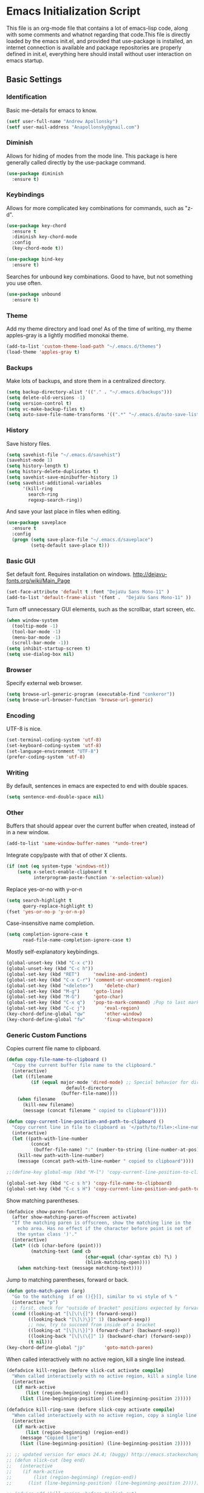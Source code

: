 #+LATEX_HEADER: \usepackage[margin=.75in]{geometry}
#+LATEX_HEADER: \usepackage{etoolbox}
#+LATEX_HEADER: \AtBeginEnvironment{minted}{\fontsize{8.5}{8.5}\selectfont}
* Emacs Initialization Script
This file is an org-mode file that contains a lot of emacs-lisp code, along with some comments and whatnot regarding that code.This file is directly loaded by the emacs init.el, and provided that use-package is installed, an internet connection is available and package repositories are properly defined in init.el, everything here should install without user interaction on emacs startup.
** Basic Settings
*** Identification
Basic me-details for emacs to know.
#+BEGIN_SRC emacs-lisp
(setf user-full-name "Andrew Apollonsky")
(setf user-mail-address "Anapollonsky@gmail.com")
#+END_SRC
*** Diminish

Allows for hiding of modes from the mode line. This package is here generally called directly by the use-package command.
#+BEGIN_SRC emacs-lisp
(use-package diminish
  :ensure t)
#+END_SRC
*** Keybindings

Allows for more complicated key combinations for commands, such as "z-d".
#+BEGIN_SRC emacs-lisp
(use-package key-chord
  :ensure t
  :diminish key-chord-mode
  :config
  (key-chord-mode t))

(use-package bind-key
  :ensure t)
#+END_SRC

Searches for unbound key combinations. Good to have, but not something you use often.
#+BEGIN_SRC emacs-lisp
  (use-package unbound
    :ensure t)
#+END_SRC
*** Theme
Add my theme directory and load one! As of the time of writing, my theme apples-gray is a lightly modified monokai theme.
#+BEGIN_SRC emacs-lisp
(add-to-list 'custom-theme-load-path "~/.emacs.d/themes")
(load-theme 'apples-gray t)
#+END_SRC

*** Backups 
Make lots of backups, and store them in a centralized directory.
#+BEGIN_SRC emacs-lisp
(setq backup-directory-alist '(("." . "~/.emacs.d/backups")))
(setq delete-old-versions -1)
(setq version-control t)
(setq vc-make-backup-files t)
(setq auto-save-file-name-transforms '((".*" "~/.emacs.d/auto-save-list/" t)))
#+END_SRC

*** History
Save history files.
#+BEGIN_SRC emacs-lisp
(setq savehist-file "~/.emacs.d/savehist")
(savehist-mode 1)
(setq history-length t)
(setq history-delete-duplicates t)
(setq savehist-save-minibuffer-history 1)
(setq savehist-additional-variables
      '(kill-ring
        search-ring
        regexp-search-ring))
#+END_SRC

And save your last place in files when editing.
#+BEGIN_SRC emacs-lisp
  (use-package saveplace
    :ensure t
    :config
    (progn (setq save-place-file "~/.emacs.d/saveplace")
           (setq-default save-place t)))

#+END_SRC
*** Basic GUI
Set default font. Requires installation on windows.
http://dejavu-fonts.org/wiki/Main_Page
#+BEGIN_SRC emacs-lisp
(set-face-attribute 'default t :font "DejaVu Sans Mono-11" )
(add-to-list 'default-frame-alist '(font .  "DejaVu Sans Mono-11" ))
#+END_SRC
Turn off unnecessary GUI elements, such as the scrollbar, start screen, etc.
#+BEGIN_SRC emacs-lisp
(when window-system
  (tooltip-mode -1)
  (tool-bar-mode -1)
  (menu-bar-mode -1)
  (scroll-bar-mode -1))
(setq inhibit-startup-screen t)
(setq use-dialog-box nil)
#+END_SRC

*** Browser
Specify external web browser.
#+BEGIN_SRC emacs-lisp
(setq browse-url-generic-program (executable-find "conkeror"))
(setq browse-url-browser-function 'browse-url-generic)
#+END_SRC
*** Encoding
UTF-8 is nice. 
#+BEGIN_SRC emacs-lisp
(set-terminal-coding-system 'utf-8)
(set-keyboard-coding-system 'utf-8)
(set-language-environment "UTF-8")
(prefer-coding-system 'utf-8)
#+END_SRC

*** Writing
By default, sentences in emacs are expected to end with double spaces. 
#+BEGIN_SRC emacs-lisp
(setq sentence-end-double-space nil)
#+END_SRC

*** Other
Buffers that should appear over the current buffer when created, instead of in a new window.
#+BEGIN_SRC emacs-lisp
(add-to-list 'same-window-buffer-names '*undo-tree*)
#+END_SRC

Integrate copy/paste with that of other X clients.
#+BEGIN_SRC emacs-lisp
  (if (not (eq system-type 'windows-nt))
      (setq x-select-enable-clipboard t
            interprogram-paste-function 'x-selection-value))
#+END_SRC

Replace yes-or-no with y-or-n
#+BEGIN_SRC emacs-lisp
(setq search-highlight t
      query-replace-highlight t)
(fset 'yes-or-no-p 'y-or-n-p)
#+END_SRC

Case-insensitive name completion.
#+BEGIN_SRC emacs-lisp
(setq completion-ignore-case t
      read-file-name-completion-ignore-case t)
#+END_SRC

Mostly self-explanatory keybindings.
#+BEGIN_SRC emacs-lisp
(global-unset-key (kbd "C-x c"))
(global-unset-key (kbd "C-c h"))
(global-set-key (kbd "RET")		'newline-and-indent)
(global-set-key (kbd "C-x C-r")	'comment-or-uncomment-region)
(global-set-key (kbd "<delete>")	'delete-char)
(global-set-key (kbd "M-g")		'goto-line)
(global-set-key (kbd "M-G")		'goto-char)
(global-set-key (kbd "C-x q")	'pop-to-mark-command) ;Pop to last mark
(global-set-key (kbd "C-c j")		'eval-region)
(key-chord-define-global "qw"		'other-window)
(key-chord-define-global "fw"		'fixup-whitespace)
#+END_SRC

*** Generic Custom Functions
Copies current file name to clipboard.
#+BEGIN_SRC emacs-lisp
  (defun copy-file-name-to-clipboard ()
    "Copy the current buffer file name to the clipboard."
    (interactive)
    (let ((filename
           (if (equal major-mode 'dired-mode) ;; Special behavior for dired-mode
                        default-directory
                      (buffer-file-name))))
      (when filename
        (kill-new filename)
        (message (concat filename " copied to clipboard")))))

  (defun copy-current-line-position-and-path-to-clipboard ()
    "Copy current line in file to clipboard as '</path/to/file>:<line-number>'"
    (interactive)
    (let ((path-with-line-number
           (concat
            (buffer-file-name) ":" (number-to-string (line-number-at-pos)))))
      (kill-new path-with-line-number)
      (message (concat path-with-line-number " copied to clipboard"))))
   
  ;;(define-key global-map (kbd "M-l") 'copy-current-line-position-to-clipboard) 

  (global-set-key (kbd "C-c s h") 'copy-file-name-to-clipboard)
  (global-set-key (kbd "C-c s H") 'copy-current-line-position-and-path-to-clipboard)
#+END_SRC

Show matching parentheses.
#+BEGIN_SRC emacs-lisp
(defadvice show-paren-function
  (after show-matching-paren-offscreen activate)
  "If the matching paren is offscreen, show the matching line in the
    echo area. Has no effect if the character before point is not of
    the syntax class ')'."
  (interactive)
  (let* ((cb (char-before (point)))
         (matching-text (and cb
                             (char-equal (char-syntax cb) ?\) )
                             (blink-matching-open))))
    (when matching-text (message matching-text))))
#+END_SRC

Jump to matching parentheses, forward or back.
#+BEGIN_SRC emacs-lisp
(defun goto-match-paren (arg)
  "Go to the matching  if on (){}[], similar to vi style of % "
  (interactive "p")
  ;; first, check for "outside of bracket" positions expected by forward-sexp, etc.
  (cond ((looking-at "[\[\(\{]") (forward-sexp))
        ((looking-back "[\]\)\}]" 1) (backward-sexp))
        ;; now, try to succeed from inside of a bracket
        ((looking-at "[\]\)\}]") (forward-char) (backward-sexp))
        ((looking-back "[\[\(\{]" 1) (backward-char) (forward-sexp))
        (t nil)))
(key-chord-define-global "jp"		'goto-match-paren)
#+END_SRC

When called interactively with no active region, kill a single line instead.
#+BEGIN_SRC emacs-lisp
  (defadvice kill-region (before slick-cut activate compile)
    "When called interactively with no active region, kill a single line instead."
    (interactive
     (if mark-active
         (list (region-beginning) (region-end))
       (list (line-beginning-position) (line-beginning-position 2)))))

  (defadvice kill-ring-save (before slick-copy activate compile)
    "When called interactively with no active region, copy a single line instead."
    (interactive
     (if mark-active
         (list (region-beginning) (region-end))
       (message "Copied line")
       (list (line-beginning-position) (line-beginning-position 2)))))

  ;; ;; updated version for emacs 24.4; (buggy) http://emacs.stackexchange.com/questions/2347/kill-or-copy-current-line-with-minimal-keystrokes
  ;; (defun slick-cut (beg end)
  ;;   (interactive
  ;;    (if mark-active
  ;;        (list (region-beginning) (region-end))
  ;;      (list (line-beginning-position) (line-beginning-position 2)))))

  ;; (advice-add 'kill-region :before #'slick-cut)

  ;; (defun slick-copy (beg end)
  ;;   (interactive
  ;;    (if (mark-active
  ;;        (list (region-beginning) (region-end)))
  ;;      (message "Copied line")
  ;;      (list (line-beginning-position) (line-beginning-position 2)))))

  ;; (advice-add 'kill-ring-save :before #'slick-copy)
#+END_SRC

** Interface
*** Helm
Helm is a powerful package framework allowing for rapid text-based narrowing of choices. Pretty much conflicts with ido.

#+BEGIN_SRC emacs-lisp
  (use-package helm
    :ensure t
    :diminish helm-mode
    :init
    (progn
      (require 'helm-config)

      (when (executable-find "curl")
        (setq helm-google-suggest-use-curl-p t))

      (setq helm-quick-update                     t ; do not display invisible candidates
            helm-split-window-in-side-p           t ; open helm buffer inside current window, not occupy whole other window
            helm-buffers-fuzzy-matching           t ; fuzzy matching buffer names when non--nil
            helm-move-to-line-cycle-in-source     t ; move to end or beginning of source when reaching top or bottom of source.
            helm-ff-search-library-in-sexp        t ; search for library in `require' and `declare-function' sexp.
            helm-scroll-amount                    8 ; scroll 8 lines other window using M-<next>/M-<prior>
            helm-ff-file-name-history-use-recentf t
            helm-ff-skip-boring-files t)
      (helm-mode))

    :config
    (progn 
      (global-set-key (kbd "M-x")         'helm-M-x)
      (global-set-key (kbd "M-y")         'helm-show-kill-ring)
      (global-set-key (kbd "C-x b")       'helm-mini)
      (global-set-key (kbd "C-x C-f")     'helm-find-files)
      (global-set-key (kbd "C-c m")       'helm-man-woman)
      (global-set-key (kbd "C-c f")       'helm-find)
      (global-set-key (kbd "C-c u")       'helm-locate)
      (global-set-key (kbd "C-c o")       'helm-occur)))


#+END_SRC

Helm-swoop allows for fast navigation of lines in a document. Similar to helm-occur.
#+BEGIN_SRC emacs-lisp
  (use-package helm-swoop
   :ensure t
   :config
   (progn
     (define-key isearch-mode-map (kbd "M-i")     'helm-swoop-from-isearch)
     (define-key helm-swoop-map (kbd "M-i")       'helm-multi-swoop-all-from-helm-swoop)
     (global-set-key (kbd "C-x y")            'helm-swoop))

  )

#+END_SRC
*** Winner-mode
Go back and forth in buffer and window configuration history. A bit messy with helm, but worth it.
#+BEGIN_SRC emacs-lisp
(when (fboundp 'winner-mode)
  (winner-mode 1))
(global-set-key (kbd "C-c C-<left>")	'winner-undo)
(global-set-key (kbd "C-c C-<right>")	'winner-redo)
#+END_SRC

*** Perspective
Control workspaces within emacs. Allows for multiple concurrent windows, switching between them, etc.
#+BEGIN_SRC emacs-lisp
  (use-package perspective
    :ensure t
    :config
    (progn
      (persp-mode 1)
      (key-chord-define-global "xx"               'persp-switch)))

  (use-package persp-projectile
    :ensure t)
#+END_SRC

*** Windmove/Framemove
Allows for SHIFT + arrow keys to navigate between open buffers. Framemove extends this functionality to frames. In org-mode, this only works when shift + arrows are not over headers.
#+BEGIN_SRC emacs-lisp
  (use-package windmove
    :ensure t
    :config
    (progn
      (windmove-default-keybindings)
      (add-hook 'org-shiftup-final-hook 'windmove-up)
      (add-hook 'org-shiftleft-final-hook 'windmove-left)
      (add-hook 'org-shiftdown-final-hook 'windmove-down)
      (add-hook 'org-shiftright-final-hook 'windmove-right)))

  (use-package framemove
    :ensure t
    :config
    (setq framemove-hook-into-windmove t))
#+END_SRC

*** Buffer-move
Easily swap the contents of two nearby buffer windows. Good when some programs open buffers in the wrong window.
#+BEGIN_SRC emacs-lisp
  (use-package buffer-move
    :ensure t
    :config
    (progn (global-set-key (kbd "C-x <up>")       'buf-move-up)
           (global-set-key (kbd "C-x <down>")     'buf-move-down)
           (global-set-key (kbd "C-x <left>")     'buf-move-left)
           (global-set-key (kbd "C-x <right>")    'buf-move-right)))

#+END_SRC

*** God Mode
When activated, all commands treated as C- commands. 
#+BEGIN_SRC emacs-lisp
(use-package god-mode
  :ensure t
  :config
  (key-chord-define-global "qq"		'god-local-mode))
#+END_SRC

*** Projectile
Used for navigating and otherwise controlling projects.
#+BEGIN_SRC emacs-lisp
  (use-package projectile
    :ensure t
    :config
    (progn 
      (projectile-global-mode)
      (setq projectile-completion-system 'helm)
      (setq projectile-enable-caching t)))

  (use-package helm-projectile
    :ensure t
    :config
    (progn 
      (helm-projectile-on)
      (global-set-key (kbd "C-c e")       'helm-projectile)))

#+END_SRC
*** Mode Line
Prettifies the mode-line.
#+BEGIN_SRC emacs-lisp
(use-package powerline
  :ensure t
  :config 
  (powerline-default-theme))
  
#+END_SRC

** Visual
*** Volatile Highlights
Highlight a recently-pasted region. 
#+BEGIN_SRC emacs-lisp
  (use-package volatile-highlights
    :ensure t
    :diminish volatile-highlights-mode
    :config
    (volatile-highlights-mode t))
#+END_SRC

*** Whitespace
Configure whitespace display.
#+BEGIN_SRC emacs-lisp
  (use-package whitespace
    :ensure t
    :diminish global-whitespace-mode
    :init
    (progn (setq whitespace-style
                 '(face tabs spaces newline space-mark tab-mark newline-mark indentation space-after-tab space-before-tab))
           (setq whitespace-display-mappings
                 '(
                   (space-mark 32 [183] [46]) ; normal space
                   (newline-mark 10 [182 10]) ; newlne
                   (tab-mark 9 [9655 9] [92 9]) ; tab
                   )))
    :config (global-whitespace-mode))
#+END_SRC

*** Hi-Lock
Turn on hi-lock, allowing highlighting of symbols.

#+BEGIN_SRC emacs-lisp
(global-hi-lock-mode 1)
(key-chord-define-global "hl"		'hi-lock-face-symbol-at-point)
(key-chord-define-global "hh"		'hi-lock-unface-buffer)
#+END_SRC
*** Uniquify
Generally emacs names multiple buffers with the same file by appending <2>, etc to them. Uniquify instead includes their directory name. This greatly helps distinguish between the two.
#+BEGIN_SRC emacs-lisp
  (require 'uniquify)
  (setq
   uniquify-buffer-name-style 'post-forward
   uniquify-separator ":"
   uniquify-after-kill-buffer-p t
   uniquify-ignore-buffers-re "^\\*")

#+END_SRC

*** Rainbow Delimiters.
Color different matching sets of parentheses in different colors. Colors defined in the theme.
#+BEGIN_SRC emacs-lisp
  (use-package rainbow-delimiters
    :ensure t
    :init 
    (add-hook 'prog-mode-hook 'rainbow-delimiters-mode))

#+END_SRC
*** Line Numbers
Only show line numbers in code-related major modes. They look really bad in org-mode, and are just unnecessary in a terminal.
#+BEGIN_SRC emacs-lisp
  (use-package nlinum
    :ensure t
    :init
    (progn 
      (add-hook 'haskell-mode-hook 'nlinum-mode)
      (add-hook 'emacs-lisp-mode-hook 'nlinum-mode)
      (add-hook 'c-mode-hook 'nlinum-mode)
      (add-hook 'c++-mode-hook 'nlinum-mode)
      (add-hook 'python-mode-hook 'nlinum-mode)))

#+END_SRC

*** Visual Line Mode
Causes line-wrapping, and remaps C-a and C-e to jump to visual lines, not logical lines.
#+BEGIN_SRC emacs-lisp
(global-visual-line-mode t)
(diminish 'visual-line-mode)
#+END_SRC
** Tool Major Modes
*** Ztree
Tools for navigating and comparing directories in tree-form.
#+BEGIN_SRC emacs-lisp
  (use-package ztree-dir
    :ensure ztree)

  (use-package ztree-diff
    :ensure ztree)
#+END_SRC

*** Org-Mode
Syntax highlighting for HTML export (uses theme colors, and theme is dark, so that doesn't work very well), syntax highlighting for PDF export (a lot better), custom document type, and some other stuff.
#+BEGIN_SRC emacs-lisp
    (use-package org
      :config
      (progn
        (unless (boundp 'org-export-latex-classes)
          (setq org-export-latex-classes nil))
        (setq org-log-done t)
        (setq org-src-fontify-natively t)

        ;; active Babel languages
        (org-babel-do-load-languages
         'org-babel-load-languages
         '((C . t)
           (python . t)
           (lisp . t)
           (latex . t)
           (sh . t)
           ))
        (key-chord-define-global "zq"             'org-capture)))

    ;; (setq org-export-html-style-include-scripts nil
    ;;        org-export-html-style-include-default nil)
    ;;  (setq org-export-html-style
    ;;        "<link rel=\"stylesheet\" type=\"text/css\" href=\"/home/aapollon/.emacs.d/themes/solarized-dark.css\" />")

    ;; Include the latex-exporter
    (use-package ox-latex
      :config
      (progn 
        ;; Add minted to the defaults packages to include when exporting.
        (add-to-list 'org-latex-packages-alist '("" "minted"))
        ;; Tell the latex export to use the minted package for source
        ;; code coloration.
        (setq org-latex-listings 'minted)
        ;; Let the exporter use the -shell-escape option to let latex
        ;; execute external programs.
        (setq org-latex-pdf-process
              '("pdflatex -shell-escape -interaction nonstopmode -output-directory %o %f"))

        (setq org-export-latex-listings t)
        (add-to-list 'org-latex-classes
                     '("code-article"
                       "\\documentclass{article}"
                       ("\\section{%s}" . "\\section*{%s}")            
                       ("\\subsection{%s}" . "\\subsection*{%s}")
                       ("\\subsubsection{%s}" . "\\subsubsection*{%s}")))


        ;; org-capture
        (setq org-directory "~/org")
        (setq org-default-notes-file (concat org-directory "/notes.org"))
        ;; Bind Org Capture to C-c r

        (setq org-capture-templates
              '(("t" "Todo" entry (file+headline (concat org-directory "/notes.org") "Tasks")
                 "** TODO %?\n %i\n")
                ("l" "Link" plain (file+headline (concat org-directory "/notes.org") "Links")
                 "- %?\n %x\n")
                ("q" "Quick Note" plain (file+headline (concat org-directory "/notes.org") "Quick Notes")
                 "+ %?\n %i\n")))

        (setq org-agenda-files '("~/org/agenda.org" "~/org/notes.org"))))

  (use-package htmlize
    :ensure t)

  (use-package org-bullets
    :ensure t
    :config
    (progn
      (add-hook 'org-mode-hook (lambda () (org-bullets-mode 1)))))
#+END_SRC
*** Agenda
Related to Org-mode, but significant enough to keep separately.
#+BEGIN_SRC emacs-lisp
(key-chord-define-global "wx"		'org-todo-list)

#+END_SRC
*** Multiple terminals
Allows for multiple separate terminals to be open. 
#+BEGIN_SRC emacs-lisp
  (use-package multi-term
    :ensure t
    :init
    (progn
      (setq multi-term-program "/bin/zsh")
      (setq term-buffer-maximum-size 0)))
#+END_SRC

*** ibuffer
Major mode for manipulating buffers. Create custom categories, save them.
#+BEGIN_SRC emacs-lisp
  (use-package ibuffer
    :ensure t
    :config
    (progn
      (setq ibuffer-saved-filter-groups
            (quote (("default"      
                     ("Org"
                      (mode . org-mode))  
                     ("Mail"
                      (or
                       (mode . message-mode)
                       (mode . mail-mode)
                       ))
                     ("Helm"
                      (name . "Helm"))
                     ("Vobs"
                      (filename . "/vobs/"))
                     ("Scripts"
                      (filename . "/home/aapollon/scripts"))
                     ("Manpages"
                      (mode . Man))))))

      (add-hook 'ibuffer-mode-hook
                (lambda ()
                  (ibuffer-switch-to-saved-filter-groups "default")))
      (define-key global-map (kbd "C-x C-b")                  'ibuffer)))


#+END_SRC
*** IRC
IRC major-mode. 
#+BEGIN_SRC emacs-lisp
(use-package erc
  :ensure t)

#+END_SRC

*** mu4e
Mail client. 
#+BEGIN_SRC emacs-lisp
  (use-package mu4e
    :ensure mu4e-maildirs-extension
    :init
    (progn
      ;; default
      (setq mu4e-maildir  "~/mail/gmail")
      (setq mu4e-drafts-folder "/Drafts")
      (setq mu4e-sent-folder   "/Sent")
      (setq mu4e-trash-folder  "/Trash")

      ;; don't save message to Sent Messages, Gmail/IMAP takes care of this
      (setq mu4e-sent-messages-behavior 'delete)

      ;; prefer rich-text to plain-text
      (setq mu4e-view-prefer-html t)

      ;; include images
      (setq mu4e-view-show-images t)
      (when (fboundp 'imagemagick-register-types)
        (imagemagick-register-types))
      
      ;; (See the documentation for `mu4e-sent-messages-behavior' if you have
      ;; additional non-Gmail addresses and want assign them different
      ;; behavior.)

      ;; setup some handy shortcuts
      ;; you can quickly switch to your Inbox -- press ``ji''
      ;; then, when you want archive some messages, move them to
      ;; the 'All Mail' folder by pressing ``ma''.

      ;; (setq mu4e-maildir-shortcuts
      ;;     '( ("/INBOX"               . ?i)
      ;;        ("/[Gmail].Sent Mail"   . ?s)
      ;;        ("/[Gmail].Trash"       . ?t)
      ;;        ("/[Gmail].All Mail"    . ?a)))

      ;; allow for updating mail using 'U' in the main view:
      (setq mu4e-get-mail-command "mbsync gmail"
            mu4e-html2text-command "w3m -T text/html"
            mu4e-update-interval 120
            mu4e-headers-auto-update t
            mu4e-compose-signature-auto-include nil)

      (setq
       user-mail-address "Anapollonsky@gmail.com"
       user-full-name  "Andrew Apollonsky"
       mu4e-compose-signature "Andrew Apollonsky")))

(global-set-key (kbd "C-x m")       'mu4e)

  (use-package smtpmail
    :ensure t
    :init
    (progn
      (setq message-send-mail-function 'smtpmail-send-it
            smtpmail-stream-type 'starttls
            smtpmail-default-smtp-server "smtp.gmail.com"
            smtpmail-smtp-server "smtp.gmail.com"
            smtpmail-smtp-service 587)

      ;; don't keep message buffers around
      (setq message-kill-buffer-on-exit t)))
#+END_SRC
*** Undo Tree
Treats your undo history like a tree, so no information is lost with undos and redos. 
#+BEGIN_SRC emacs-lisp
  (use-package undo-tree
    :ensure t
    :diminish undo-tree-mode
    :config
    (progn
      (global-undo-tree-mode)
      (setq undo-tree-auto-save-history t)
      (setq undo-tree-visualizer-timestamps t)
      (setq undo-tree-visualizer-diff t)))

#+END_SRC
*** Dired
An emacs file manager.
#+BEGIN_SRC emacs-lisp
(use-package dired+
  :ensure t
  :config
  (setq dired-dwim-target t)) ;; Copy to other dired buffer by default

#+END_SRC
Sunrise Commander is a dired-derived mode for quickly working with two directories at once.
#+BEGIN_SRC emacs-lisp
(push "~/.emacs.d/lisp/sunrise-commander" load-path)
(use-package sunrise-commander)

#+END_SRC
*** Powershell
Run powershell from windows.
#+BEGIN_SRC emacs-lisp
  (if (eq system-type 'windows-nt)
      (use-package powershell
        :ensure t))
#+END_SRC
*** Pandoc
Pandoc-mode interfaces with pandoc, and allows for file conversions to formats both common and esoteric.
#+BEGIN_SRC emacs-lisp
(use-package pandoc-mode
  :ensure t)

#+END_SRC

*** EMMS
Music player within emacs interfacing with MPD (media player daemon). It works, but I don't know why I wouldn't use a dedicated program given how bad EMMS seems to me to be.
#+BEGIN_SRC emacs-lisp
  (use-package emms
    :ensure t)

  (require 'emms-browser)
  (require 'emms-player-mpd)
  (setq emms-player-mpd-server-name "localhost")
  (setq emms-player-mpd-server-port "6600")
  (add-to-list 'emms-info-functions 'emms-info-mpd)
  (add-to-list 'emms-player-list 'emms-player-mpd)

#+END_SRC
** Multi-Language Tools
*** Semantic
Smart syntax analyxer, used for code navigation and code completion.
#+BEGIN_SRC emacs-lisp
  (use-package semantic
   :ensure t
   :config
   (progn 
     (add-to-list 'semantic-default-submodes 'global-semanticdb-minor-mode)
     (add-to-list 'semantic-default-submodes 'global-semantic-idle-scheduler-mode)
     (add-to-list 'semantic-default-submodes 'global-semantic-idle-summary-mode)
     (add-to-list 'semantic-default-submodes 'global-semantic-decoration-mode)
     (add-to-list 'semantic-default-submodes 'global-semantic-highlight-func-mode)
     (add-to-list 'semantic-default-submodes 'global-semantic-stickyfunc-mode)
     (add-to-list 'semantic-default-submodes 'global-semantic-mru-bookmark-mode)
     (add-to-list 'semantic-default-submodes 'global-semantic-idle-breadcrumbs-mode)
     (semantic-mode 1)

     (defvar semantic-tags-location-ring (make-ring 20)) 
     (defun semantic-goto-definition (point)
       "Goto definition using semantic-ia-fast-jump, save the pointer marker if tag is found"
       (interactive "d")
       (condition-case err
           (progn
             (ring-insert semantic-tags-location-ring (point-marker))
             (semantic-ia-fast-jump point))
         (error
          ;;if not found remove the tag saved in the ring
          (set-marker (ring-remove semantic-tags-location-ring 0) nil nil)
          (signal (car err) (cdr err)))))

     (defun semantic-pop-tag-mark ()
       "popup the tag save by semantic-goto-definition"
       (interactive)
       (if (ring-empty-p semantic-tags-location-ring)
           (message "%s" "No more tags available")
         (let* ((marker (ring-remove semantic-tags-location-ring 0))
                (buff (marker-buffer marker))
                (pos (marker-position marker)))
           (if (not buff)
               (message "Buffer has been deleted")
             (switch-to-buffer buff)
             (goto-char pos))
           (set-marker marker nil nil))))

     (define-key semantic-mode-map (kbd "C-c w d")               'semantic-goto-definition)
     (define-key semantic-mode-map (kbd "C-c w q")               'semantic-pop-tag-mark)
     (define-key semantic-mode-map (kbd "C-c w e")               'senator-go-up-reference)
     (define-key semantic-mode-map (kbd "C-c w s")               'semantic-symref)
     (define-key semantic-mode-map (kbd "C-c w z")               'senator-previous-tag)
     (define-key semantic-mode-map (kbd "C-c w x")               'senator-next-tag)))

  (use-package semantic/bovine/gcc
   :ensure semantic)

#+END_SRC
*** Xcscope
Cscope is program that indexes and then allows for fast navigation of C projects, with limited support for other languages.
#+BEGIN_SRC emacs-lisp
  (use-package xcscope
   :ensure t
   :init
   (progn 
     (add-hook 'c-mode-hook 'cscope-minor-mode)
     (add-hook 'c++-mode-hook 'cscope-minor-mode)
     (setq cscope-initial-directory "/vobs/"))
   :config
   (global-set-key (kbd "C-c z")		'cscope-minor-mode)
   (define-key cscope-minor-mode-keymap (kbd "C-c s q")    'cscope-pop-mark))

#+END_SRC

*** Ggtags
Gtags, or GNU Global, is a more comprehensive tagging program, theoretically supporting more languages and whatnot. Ggtags is an emacs package for interfacing with it.
#+BEGIN_SRC emacs-lisp
  (use-package ggtags
   :ensure t
   :init
   (progn 
     (defun create-tags (dir-name)
       "Create tags file."
       (interactive "DDirectory: ")
       (eshell-command 
        (format "find %s -type f -name \"*.[ch]\" | etags -" dir-name))))
   :config
   (progn
     (global-set-key (kbd "C-c x")		'ggtags-mode) 
     (define-key ggtags-mode-map (kbd "C-c s g")             'ggtags-find-tag-dwim)
     (define-key ggtags-mode-map (kbd "C-c s d")             'ggtags-find-definition)
     (define-key ggtags-mode-map (kbd "C-c s f")             'ggtags-find-file)
     (define-key ggtags-mode-map (kbd "C-c s s")             'ggtags-find-reference)
     (define-key ggtags-mode-map (kbd "C-c s q")             'ggtags-prev-mark)
     (define-key ggtags-mode-map (kbd "C-c s w")             'ggtags-next-mark)
     (define-key ggtags-mode-map (kbd "C-c s t")             'ggtags-grep)))
#+END_SRC
*** Helm-Gtags
Helm interface for gtags.
#+BEGIN_SRC emacs-lisp
  (use-package helm-gtags
   :ensure t
   :init
   (setq
    helm-gtags-ignore-case t
    helm-gtags-auto-update t
    helm-gtags-use-input-at-cursor t
    helm-gtags-pulse-at-cursor t
    ;;helm-gtags-prefix-key "\C-cg"
    helm-gtags-suggested-key-mapping t
    helm-gtatgs-path-style 'relative
    )
   :config
   (progn
     ;; helm-gtags
     (global-set-key (kbd "C-c c")		'helm-gtags-mode)
     (define-key helm-gtags-mode-map (kbd "C-c s v") 'helm-gtags-select)
     (define-key helm-gtags-mode-map (kbd "C-c s g") 'helm-gtags-dwim)
     (define-key helm-gtags-mode-map (kbd "C-c <")           'helm-gtags-previous-history)
     (define-key helm-gtags-mode-map (kbd "C-c >")           'helm-gtags-next-history)
     (define-key helm-gtags-mode-map (kbd "C-c s t") 'helm-gtags-find-tag)
     (define-key helm-gtags-mode-map (kbd "C-c s s") 'helm-gtags-find-symbol)
     (define-key helm-gtags-mode-map (kbd "C-c s f") 'helm-gtags-find-files)
     ;;(define-key helm-gtags-mode-map (kbd "C-c s q")       'helm-gtags-pop-stack)
     (define-key helm-gtags-mode-map (kbd "C-c s r") 'helm-gtags-resume)
     (define-key helm-gtags-mode-map (kbd "C-c s w") 'helm-gtags-next-history)
     (define-key helm-gtags-mode-map (kbd "C-c s q") 'helm-gtags-previous-history)))

#+END_SRC

*** Syntax Checking
Performs syntax checking and complains if errors occur.
#+BEGIN_SRC emacs-lisp
  (use-package flycheck-tip 
    :ensure t
    :config
    (progn
      '(custom-set-variables
        '(flycheck-display-errors-function #'flycheck-pos-tip-error-messages))))

  (use-package flycheck
   :diminish flycheck-mode
   :ensure t
   :init
   (progn
     (add-hook 'after-init-hook 'global-flycheck-mode)
     (flycheck-tip-use-timer 'verbose)))
#+END_SRC

*** Silver-Searcher
Interfaces to Ag, a non-indexing code searcher, like grep or awk but faster. Requires that Ag be installed.
#+BEGIN_SRC emacs-lisp
  (use-package helm-ag
   :ensure t
   :config
   (progn
     (setq helm-ag-insert-at-point 'symbol)
     (global-set-key (kbd "C-c y a") 'helm-ag)
     (global-set-key (kbd "C-c y q") 'helm-ag-pop-stack)))
#+END_SRC
*** Company Completion
Company Code completion framework. 
#+BEGIN_SRC emacs-lisp
(use-package company
  :ensure t
  :diminish company-mode
  :config
  (progn 
    (global-company-mode)
    (setq company-idle-delay nil)
    (key-chord-define-global "zc"		'company-complete)))    
#+END_SRC
*** Aggressive Indent
Keeps your code continuously indented as you type. Visually distracting, but useful.
#+BEGIN_SRC emacs-lisp
  (use-package aggressive-indent
    :ensure t
    :config
    (global-set-key (kbd "C-c n")           'aggressive-indent-mode))
#+END_SRC
** Language-Specific Tools
*** C
Set indentation size to 4 by default. Otherwise emacs auto-indents my c code odd.
#+BEGIN_SRC emacs-lisp
(setq c-default-style "linux"
      c-basic-offset 4)
#+END_SRC
*** Haskell
Basic mode, with indentation and whatnot.
#+BEGIN_SRC emacs-lisp
(use-package haskell-mode
  :ensure t
  :diminish haskell-indentation-mode
  :config
  (add-hook 'haskell-mode-hook 'turn-on-haskell-indentation))
#+END_SRC

Haskell mode integrates with GHC, the primary haskell compiler.
#+BEGIN_SRC emacs-lisp
  (use-package ghc
    :ensure t
    :config
    (progn
      (let ((my-cabal-path (expand-file-name "~/.cabal/bin")))
        (setenv "PATH" (concat my-cabal-path ":" (getenv "PATH")))
        (add-to-list 'exec-path my-cabal-path))

      (autoload 'ghc-init "ghc" nil t)
      (autoload 'ghc-debug "ghc" nil t)
      (add-hook 'haskell-mode-hook (lambda () (ghc-init)))))
#+END_SRC

*** Lisp
SLIME, the preferred LISP mode to write code in.
#+BEGIN_SRC emacs-lisp
(use-package slime-autoloads
  :ensure slime
  :config
  (setq inferior-lisp-program "/usr/local/bin/sbcl"))
#+END_SRC

Paredit allows for weird, parentheses-based editing.
#+BEGIN_SRC emacs-lisp
  (use-package paredit
    :ensure t
    :config
    (progn
      (add-hook 'slime-repl-mode-hook (lambda () (paredit-mode +1)))
      ;; Stop SLIME's REPL from grabbing DEL,
      ;; which is annoying when backspacing over a '('
      (defun override-slime-repl-bindings-with-paredit ()
        (define-key slime-repl-mode-map
          (read-kbd-macro paredit-backward-delete-key) nil))
      (add-hook 'slime-repl-mode-hook 'override-slime-repl-bindings-with-paredit)
      (add-hook 'emacs-lisp-mode-hook 'slime-mode)))
#+END_SRC

*** Python
Jedi is an autocompletion framework for python. Interfaces to company-mode.
#+BEGIN_SRC emacs-lisp
(use-package jedi
  :ensure t
  :config
  (add-hook 'python-mode-hook 'jedi:setup))
#+END_SRC

*** Latex
Auctex is a latex minor mode. 
#+BEGIN_SRC emacs-lisp
(use-package tex
  :ensure auctex)

#+END_SRC
*** Other
This should provide highlighting to a ton of different miscellaneous syntaxes.
#+BEGIN_SRC emacs-lisp
(use-package generic-x)

#+END_SRC
** Text Processing Tools
*** Visual-Regexp on Steroids
This package does two things: provides visual feedback to regexp-tools like replace, and replaces the built-in emacs regexp engine with another, the default being Python. This is nice, because the emacs regexp engine treats `[' as the raw character, and `\[' as the regexp grouping special character (and similarly with `('). This messes with your head if you work with python a lot, so better keep it consistent.
#+BEGIN_SRC emacs-lisp
  (use-package visual-regexp-steroids
    :ensure t
    :config
    (progn 
      (global-set-key (kbd "C-c r r")     'vr/replace)
      (global-set-key (kbd "C-c r q")     'vr/query-replace)
      (global-set-key (kbd "C-s")         'vr/isearch-forward)
      (global-set-key (kbd "C-r")         'vr/isearch-backward)))
#+END_SRC

*** Semantic Expand Region
Allows for the semantic expansion and contraction of the region. 
#+BEGIN_SRC emacs-lisp
  (use-package expand-region
    :ensure t
    :config
    (progn
      (global-set-key (kbd "C-.")         'er/expand-region)
      (global-set-key (kbd "C-,")         'er/contract-region)))
#+END_SRC
*** Clean aident
Remove whitespace after RETing 2nd time in a row. 
#+BEGIN_SRC emacs-lisp
(use-package clean-aindent-mode
  :init
  (add-hook 'prog-mode-hook 'clean-aindent-mode))

#+END_SRC
*** yasnippet
Snippeting.
#+BEGIN_SRC emacs-lisp
  (use-package yasnippet
    :ensure t
    :diminish yas-minor-mode
    :init
    (yas-global-mode 1))
#+END_SRC
*** Abbreviations 
Abbreviations. Disabled because not very useful, and read-abbrev-file gives me errors on windows.
#+BEGIN_SRC emacs-lisp
  ;; (use-package abbrev
  ;;  :diminish abbrev-mode
  ;;  :config
  ;;  (progn
  ;;    (setq-default abbrev-mode t)
  ;;    (or (file-exists-p "~/.emacs.d/abbrev_defs") (write-region "" nil "~/.emacs.d/abbrev_defs")) 
  ;;    (read-abbrev-file "~/.emacs.d/abbrev_defs")
  ;;    (setq save-address t)
  ;;    (setq save-abbrevs t)))

#+END_SRC
*** Hippie Expansion
Searches for similar phrases in history, open buffers, abbreviations, etc, and cycles through them.
    #+BEGIN_SRC emacs-lisp
(use-package hippie-exp
  :ensure t
  :config
  (key-chord-define-global "zx"		'hippie-expand))

#+END_SRC
*** Ace Jump
Allows for jumping around based on the first letter of characters, words and lines.

#+BEGIN_SRC emacs-lisp
  (use-package ace-jump-mode
    :ensure t
    :config
    (progn
      (eval-after-load "ace-jump-mode"
        '(ace-jump-mode-enable-mark-sync))
      (key-chord-define-global "jk"           'ace-jump-word-mode)
      (key-chord-define-global "jl"           'ace-jump-line-mode)
      (key-chord-define-global "jj"           'ace-jump-char-mode)))
#+END_SRC

*** Ace Zap
Zap up to a character, ace-jump style. dwim goes to first instance, regular lets you specify.
#+BEGIN_SRC emacs-lisp
  (use-package ace-jump-zap
    :ensure ace-jump-zap
    :config
    (progn
      (key-chord-define-global "jd"           'ace-jump-zap-up-to-char-dwim)
      (key-chord-define-global "jz"           'ace-jump-zap-up-to-char)))
#+END_SRC
*** Multiple Cursors
Powerful plugin that generates multiple cursors, allowing for easy rectangular editing, application of functions at several places at once, etc. Faster and more immediate than macros.
#+BEGIN_SRC emacs-lisp
  (use-package multiple-cursors
    :ensure t
    :config
    (progn 
      (global-set-key (kbd "C-x c e") 'mc/edit-lines)
      (global-set-key (kbd "C-x c d") 'mc/mark-all-dwim)
      (global-set-key (kbd "C-x c a") 'mc/mark-all-like-this)
      (global-set-key (kbd "C-x c n") 'mc/mark-next-like-this)
      (global-set-key (kbd "C-x c p") 'mc/mark-previous-like-this)
      (global-set-key (kbd "C-x c w") 'mc/mark-more-like-this-extended)
      (global-set-key (kbd "C-x c t") 'mc/mark-sgml-tag-pair)
      (global-set-key (kbd "C-x c c") 'mc/insert-numbers)
      (global-set-key (kbd "C-x c r") 'mc/reverse-regions)
      (global-set-key (kbd "C-x c s") 'set-rectangular-region-anchor)))

#+END_SRC
*** Iedit
Fits a similar niche to multiple cursors, but slightly less powerful. Faster; noticeable when modifying many instances of the same variable simultaneously. 
#+BEGIN_SRC emacs-lisp
(use-package iedit
  :ensure t)

#+END_SRC
*** String Inflection
Allows switching between camelcase, underscore, etc.
#+BEGIN_SRC emacs-lisp
  (use-package string-inflection
    :ensure t
    :config
    (key-chord-define-global ",." 'string-inflection-cycle))
#+END_SRC

*** Version Control
Magit - the best interface for git. When it works. 
#+BEGIN_SRC emacs-lisp
  (use-package magit
    :ensure t
    :diminish magit-auto-revert-mode
    :init
    (progn
      (autoload 'magit-status "magit" nil t)
      (define-key global-map (kbd "C-c g")                        'magit-status)))
#+END_SRC
VC for other things.
#+BEGIN_SRC emacs-lisp
(global-set-key (kbd "C-x g a")            'vc-next-action)
#+END_SRC

Git-Timemachine allows for easy iteration through past versions of a file.
#+BEGIN_SRC emacs-lisp
(use-package git-timemachine
  :ensure t
  :config
  (global-set-key (kbd "C-x g m")            'git-timemachine))
#+END_SRC

Git-gutter shows modifications since the last commit with pluses and minuses on each line.
#+BEGIN_SRC emacs-lisp
(use-package git-gutter+
  :ensure t
  :diminish git-gutter+-mode
  :config
  (progn
    (global-git-gutter+-mode 1)

    ;;; Jump between hunks
    (define-key git-gutter+-mode-map (kbd "C-x g n") 'git-gutter+-next-hunk)
    (define-key git-gutter+-mode-map (kbd "C-x g p") 'git-gutter+-previous-hunk)

    ;;; Act on hunks
    (define-key git-gutter+-mode-map (kbd "C-x g v") 'git-gutter+-show-hunk)
    (define-key git-gutter+-mode-map (kbd "C-x g r") 'git-gutter+-revert-hunks)
    ;; Stage hunk at point.
    ;; If region is active, stage all hunk lines within the region.
    (define-key git-gutter+-mode-map (kbd "C-x g t") 'git-gutter+-stage-hunks)
    (define-key git-gutter+-mode-map (kbd "C-x g c") 'git-gutter+-commit)
    (define-key git-gutter+-mode-map (kbd "C-x g C") 'git-gutter+-stage-and-commit)
    (define-key git-gutter+-mode-map (kbd "C-x g C-c") 'git-gutter+-stage-and-commit-whole-buffer)
    (define-key git-gutter+-mode-map (kbd "C-x g u") 'git-gutter+-unstage-whole-buffer)))

(use-package git-gutter-fringe+
  :ensure t)

#+END_SRC
